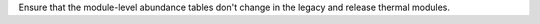 Ensure that the module-level abundance tables don't change in the legacy and release thermal modules.

